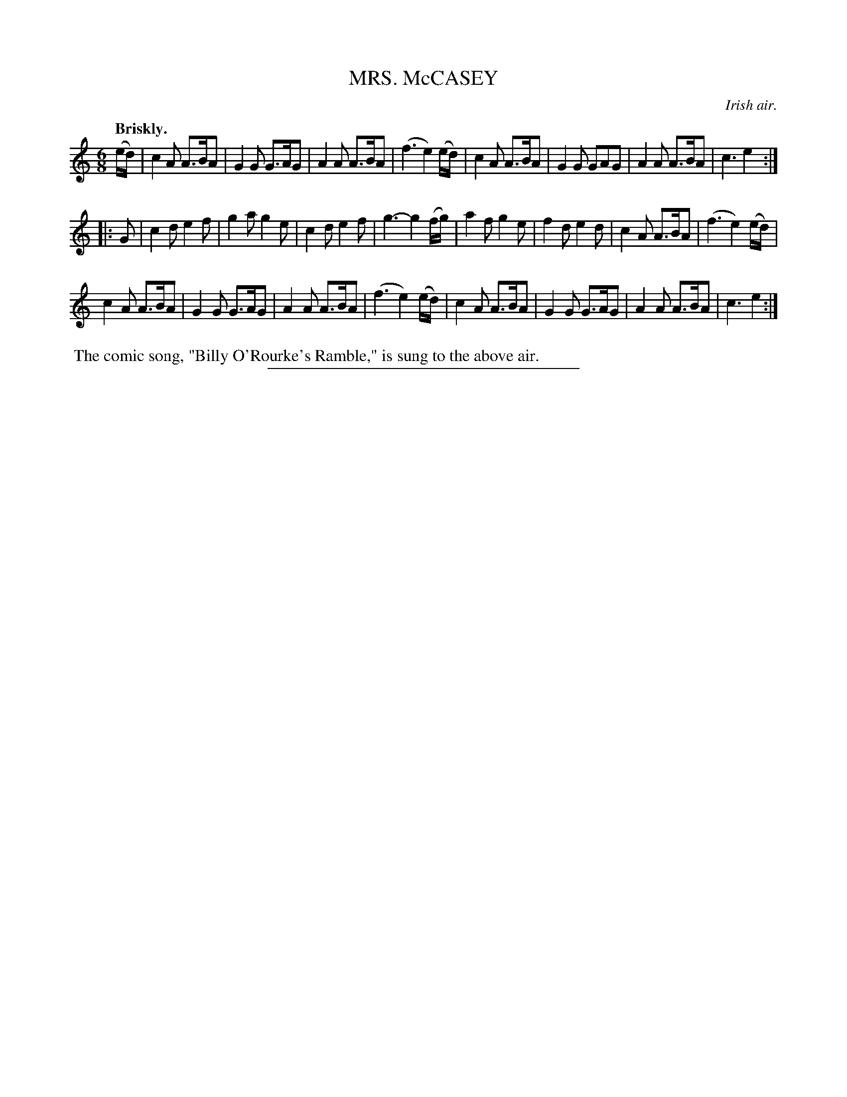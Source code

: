 X: 21784
T: MRS. McCASEY
O: Irish air.
Q: "Briskly."
%R: jig
B: W. Hamilton "Universal Tune-Book" Vol. 2 Glasgow 1846 p.178 #4
S: http://s3-eu-west-1.amazonaws.com/itma.dl.printmaterial/book_pdfs/hamiltonvol2web.pdf
Z: 2016 John Chambers <jc:trillian.mit.edu>
M: 6/8
L: 1/8
K: Am
% - - - - - - - - - - - - - - - - - - - - - - - - -
(e/d/) |\
c2A A>BA | G2G G>AG | A2A A>BA | (f3 e2) (e/d/) |\
c2A A>BA | G2G GAG | A2A A>BA | c3 e2 :|
|: G |\
c2d e2f | g2a g2e | c2d e2f | g3- g2 (f/g/) |\
a2f g2e | f2d e2d | c2A A>BA | (f3 e2) (e/d/) |
c2A A>BA | G2G G>AG | A2A A>BA | (f3 e2) (e/d/) |\
c2A A>BA | G2G G>AG | A2A A>BA | c3 e2 :|
%%begintext align
%% The comic song, "Billy O'Rourke's Ramble," is sung to the above air.
%%endtext
%%sep 1 1 300
% - - - - - - - - - - - - - - - - - - - - - - - - -
